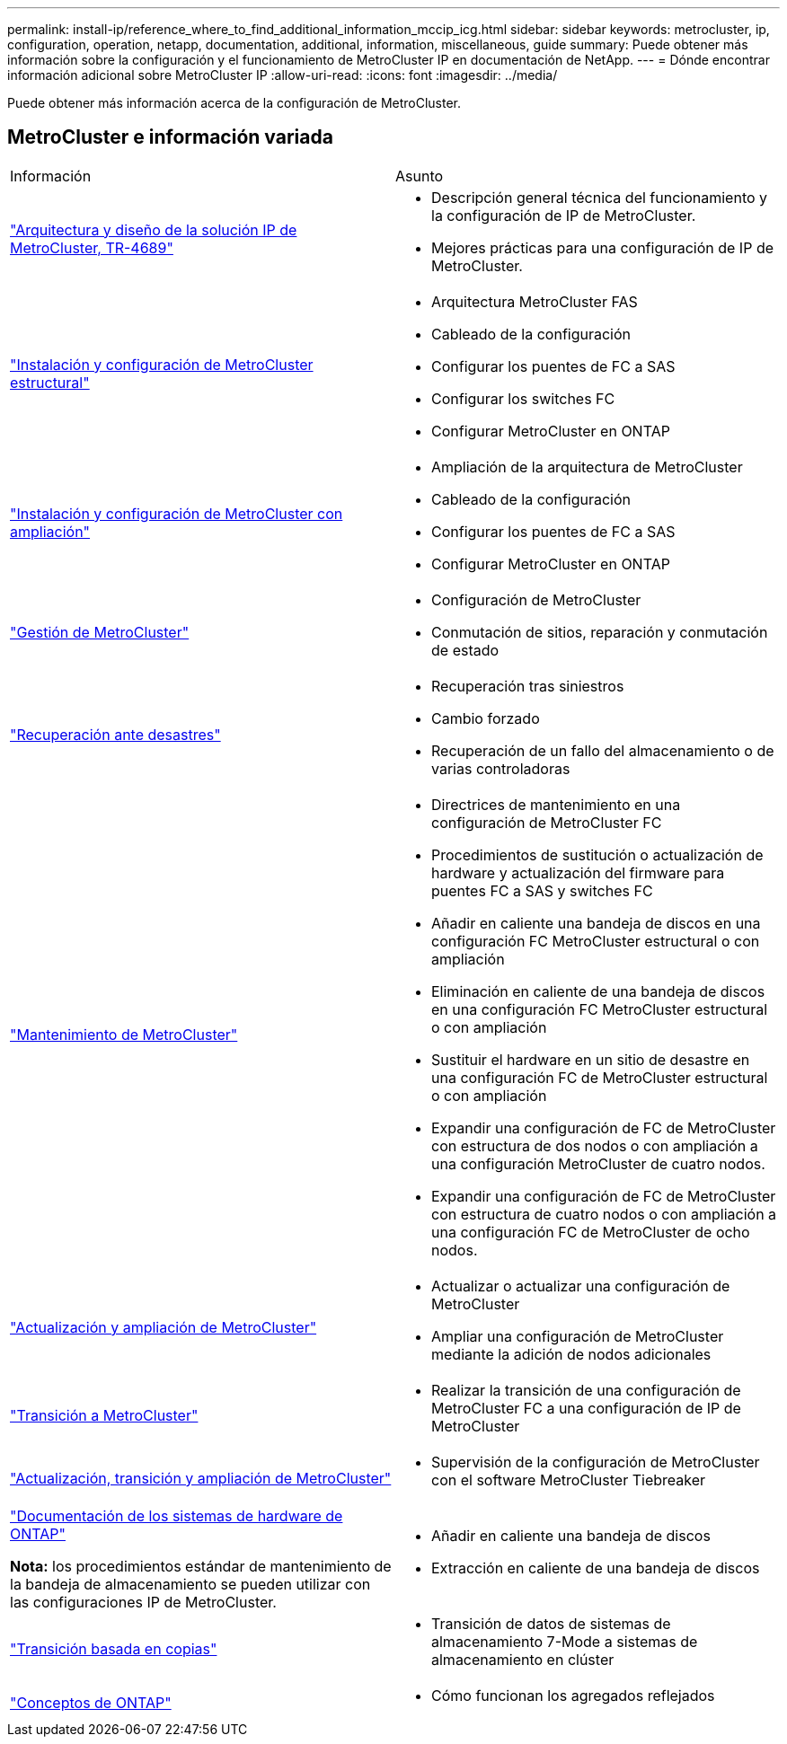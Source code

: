 ---
permalink: install-ip/reference_where_to_find_additional_information_mccip_icg.html 
sidebar: sidebar 
keywords: metrocluster, ip, configuration, operation, netapp, documentation, additional, information, miscellaneous, guide 
summary: Puede obtener más información sobre la configuración y el funcionamiento de MetroCluster IP en documentación de NetApp. 
---
= Dónde encontrar información adicional sobre MetroCluster IP
:allow-uri-read: 
:icons: font
:imagesdir: ../media/


[role="lead lead"]
Puede obtener más información acerca de la configuración de MetroCluster.



== MetroCluster e información variada

|===


| Información | Asunto 


 a| 
link:https://www.netapp.com/pdf.html?item=/media/13481-tr4689.pdf["Arquitectura y diseño de la solución IP de MetroCluster, TR-4689"]
 a| 
* Descripción general técnica del funcionamiento y la configuración de IP de MetroCluster.
* Mejores prácticas para una configuración de IP de MetroCluster.




 a| 
link:../install-fc/index.html["Instalación y configuración de MetroCluster estructural"]
 a| 
* Arquitectura MetroCluster FAS
* Cableado de la configuración
* Configurar los puentes de FC a SAS
* Configurar los switches FC
* Configurar MetroCluster en ONTAP




 a| 
link:../install-stretch/concept_considerations_differences.html["Instalación y configuración de MetroCluster con ampliación"]
 a| 
* Ampliación de la arquitectura de MetroCluster
* Cableado de la configuración
* Configurar los puentes de FC a SAS
* Configurar MetroCluster en ONTAP




 a| 
link:../manage/index.html["Gestión de MetroCluster"]
 a| 
* Configuración de MetroCluster
* Conmutación de sitios, reparación y conmutación de estado




 a| 
link:../disaster-recovery/concept_dr_workflow.html["Recuperación ante desastres"]
 a| 
* Recuperación tras siniestros
* Cambio forzado
* Recuperación de un fallo del almacenamiento o de varias controladoras




 a| 
link:../maintain/index.html["Mantenimiento de MetroCluster"]
 a| 
* Directrices de mantenimiento en una configuración de MetroCluster FC
* Procedimientos de sustitución o actualización de hardware y actualización del firmware para puentes FC a SAS y switches FC
* Añadir en caliente una bandeja de discos en una configuración FC MetroCluster estructural o con ampliación
* Eliminación en caliente de una bandeja de discos en una configuración FC MetroCluster estructural o con ampliación
* Sustituir el hardware en un sitio de desastre en una configuración FC de MetroCluster estructural o con ampliación
* Expandir una configuración de FC de MetroCluster con estructura de dos nodos o con ampliación a una configuración MetroCluster de cuatro nodos.
* Expandir una configuración de FC de MetroCluster con estructura de cuatro nodos o con ampliación a una configuración FC de MetroCluster de ocho nodos.




 a| 
link:../upgrade/concept_choosing_an_upgrade_method_mcc.html["Actualización y ampliación de MetroCluster"]
 a| 
* Actualizar o actualizar una configuración de MetroCluster
* Ampliar una configuración de MetroCluster mediante la adición de nodos adicionales




 a| 
link:../transition/concept_choosing_your_transition_procedure_mcc_transition.html["Transición a MetroCluster"]
 a| 
* Realizar la transición de una configuración de MetroCluster FC a una configuración de IP de MetroCluster




 a| 
link:../tiebreaker/concept_overview_of_the_tiebreaker_software.html["Actualización, transición y ampliación de MetroCluster"]
 a| 
* Supervisión de la configuración de MetroCluster con el software MetroCluster Tiebreaker




 a| 
https://docs.netapp.com/us-en/ontap-systems/["Documentación de los sistemas de hardware de ONTAP"^]

*Nota:* los procedimientos estándar de mantenimiento de la bandeja de almacenamiento se pueden utilizar con las configuraciones IP de MetroCluster.
 a| 
* Añadir en caliente una bandeja de discos
* Extracción en caliente de una bandeja de discos




 a| 
http://docs.netapp.com/ontap-9/topic/com.netapp.doc.dot-7mtt-dctg/home.html["Transición basada en copias"^]
 a| 
* Transición de datos de sistemas de almacenamiento 7-Mode a sistemas de almacenamiento en clúster




 a| 
https://docs.netapp.com/ontap-9/topic/com.netapp.doc.dot-cm-concepts/home.html["Conceptos de ONTAP"^]
 a| 
* Cómo funcionan los agregados reflejados


|===